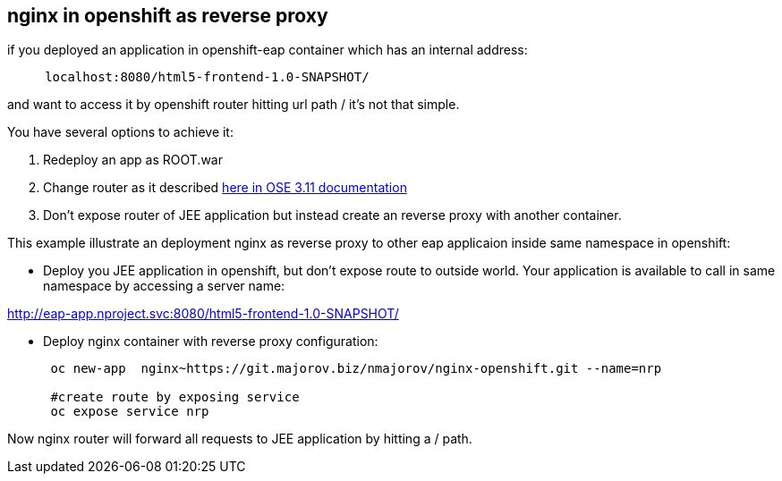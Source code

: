 nginx in openshift as reverse proxy
-----------------------------------

if you deployed an application in openshift-eap container which has an
internal address:

....
     localhost:8080/html5-frontend-1.0-SNAPSHOT/
....

and want to access it by openshift router hitting url path / it's not that simple.

You have several options to achieve it:

1.  Redeploy an app as ROOT.war

2.  Change router as it described https://docs.openshift.com/container-platform/3.11/install_config/router/customized_haproxy_router.html[here in OSE 3.11 documentation
]

3. Don’t expose router of JEE application but instead create an reverse
proxy with another container.

This example illustrate an deployment nginx as reverse proxy to other
eap applicaion inside same namespace in openshift:


*  Deploy you JEE application in openshift, but don’t expose route to
outside world. Your application is available to call in same namespace by
accessing a server name:

http://eap-app.nproject.svc:8080/html5-frontend-1.0-SNAPSHOT/


* Deploy nginx container with reverse proxy configuration:
+
....
 oc new-app  nginx~https://git.majorov.biz/nmajorov/nginx-openshift.git --name=nrp

 #create route by exposing service
 oc expose service nrp

....

Now
 nginx router will forward all requests to JEE application by hitting a / path.
